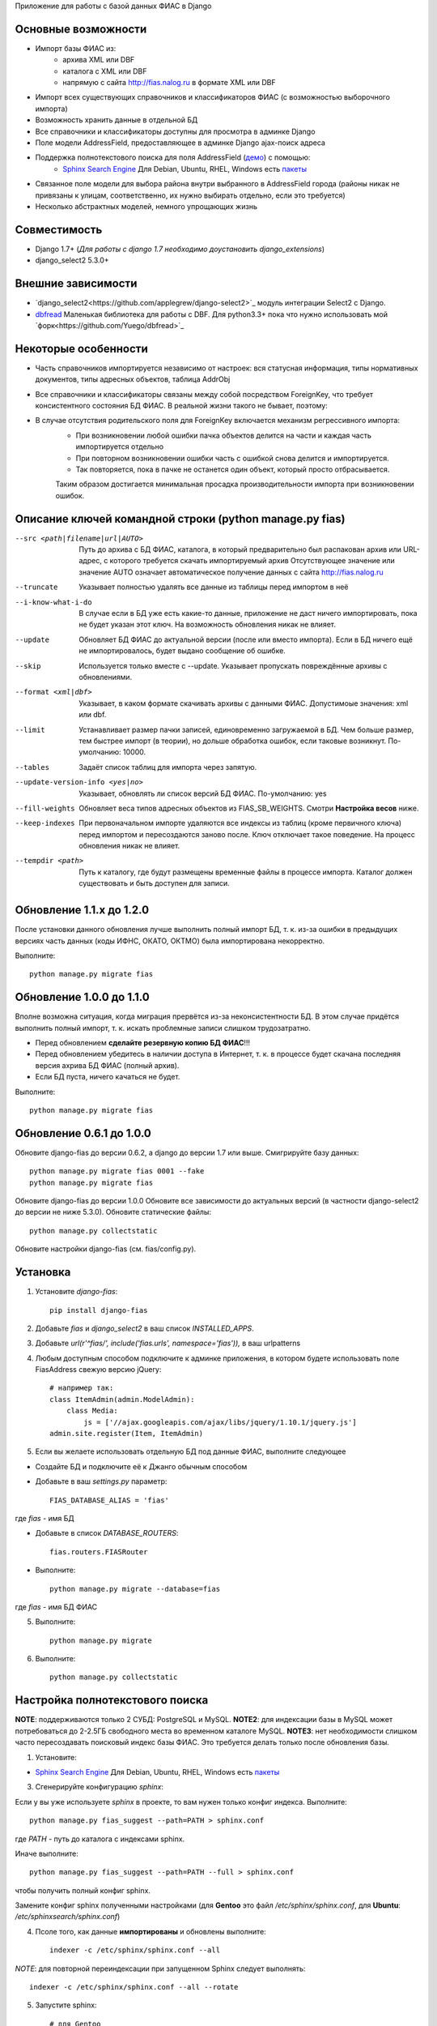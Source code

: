 Приложение для работы с базой данных ФИАС в Django

Основные возможности
====================

* Импорт базы ФИАС из:
    * архива XML или DBF
    * каталога с XML или DBF
    * напрямую с сайта http://fias.nalog.ru в формате XML или DBF
* Импорт всех существующих справочников и классификаторов ФИАС (с возможностью выборочного импорта)
* Возможность хранить данные в отдельной БД
* Все справочники и классификаторы доступны для просмотра в админке Django
* Поле модели AddressField, предоставляющее в админке Django ajax-поиск адреса
* Поддержка полнотекстового поиска для поля AddressField (`демо <http://youtu.be/ZVVrxg9-o_4>`_) с помощью:
    * `Sphinx Search Engine <http://sphinxsearch.com>`_ Для Debian, Ubuntu, RHEL, Windows есть `пакеты <http://sphinxsearch.com/downloads/release/>`_

* Связанное поле модели для выбора района внутри выбранного в AddressField города (районы никак не привязаны к улицам, соответственно, их нужно выбирать отдельно, если это требуется)
* Несколько абстрактных моделей, немного упрощающих жизнь

Совместимость
=============

* Django 1.7+ (*Для работы с django 1.7 необходимо доустановить django_extensions*)
* django_select2 5.3.0+

Внешние зависимости
===================

* `django_select2<https://github.com/applegrew/django-select2>`_ модуль интеграции Select2 с Django.
* `dbfread <https://github.com/olemb/dbfread>`_ Маленькая библиотека для работы с DBF. Для python3.3+ пока что нужно использовать мой `форк<https://github.com/Yuego/dbfread>`_


Некоторые особенности
=====================

* Часть справочников импортируется независимо от настроек: вся статусная информация, типы нормативных документов, типы адресных объектов, таблица AddrObj
* Все справочники и классификаторы связаны между собой посредством ForeignKey, что требует консистентного состояния БД ФИАС. В реальной жизни такого не бывает, поэтому:
* В случае отсутствия родительского поля для ForeignKey включается механизм регрессивного импорта:
    * При возникновении любой ошибки пачка объектов делится на части и каждая часть импортируется отдельно
    * При повторном возникновении ошибки часть с ошибкой снова делится и импортируется.
    * Так повторяется, пока в пачке не останется один объект, который просто отбрасывается.
    Таким образом достигается минимальная просадка производительности импорта при возникновении ошибок.


Описание ключей командной строки (python manage.py fias)
========================================================

--src <path|filename|url|AUTO>
    Путь до архива с БД ФИАС, каталога, в который предварительно был распакован архив или URL-адрес, с которого требуется скачать импортируемый архив
    Отсутствующее значение или значение AUTO означает автоматическое получение данных с сайта http://fias.nalog.ru

--truncate
    Указывает полностью удалять все данные из таблицы перед импортом в неё

--i-know-what-i-do
    В случае если в БД уже есть какие-то данные, приложение не даст ничего импортировать, пока не будет указан этот ключ.
    На возможность обновления никак не влияет.

--update
    Обновляет БД ФИАС до актуальной версии (после или вместо импорта).
    Если в БД ничего ещё не импортировалось, будет выдано сообщение об ошибке.

--skip
    Используется только вместе с --update. Указывает пропускать повреждённые архивы с обновлениями.

--format <xml|dbf>
    Указывает, в каком формате скачивать архивы с данными ФИАС. Допустимоые значения: xml или dbf.

--limit
    Устанавливает размер пачки записей, единовременно загружаемой в БД. Чем больше размер, тем быстрее импорт (в теории), но дольше обработка ошибок, если таковые возникнут.
    По-умолчанию: 10000.

--tables
    Задаёт список таблиц для импорта через запятую.

--update-version-info <yes|no>
    Указывает, обновлять ли список версий БД ФИАС.
    По-умолчанию: yes

--fill-weights
    Обновляет веса типов адресных объектов из FIAS_SB_WEIGHTS. Смотри **Настройка весов** ниже.

--keep-indexes
    При первоначальном импорте удаляются все индексы из таблиц (кроме первичного ключа) перед импортом и пересоздаются заново после.
    Ключ отключает такое поведение. На процесс обновления никак не влияет.

--tempdir <path>
    Путь к каталогу, где будут размещены временные файлы в процессе импорта.
    Каталог должен существовать и быть доступен для записи.

Обновление 1.1.x до 1.2.0
=========================

После установки данного обновления лучше выполнить полный импорт БД, т. к. из-за ошибки в предыдущих версиях
часть данных (коды ИФНС, ОКАТО, ОКТМО) была импортирована некорректно.

Выполните::

    python manage.py migrate fias

Обновление 1.0.0 до 1.1.0
=========================

Вполне возможна ситуация, когда миграция прервётся из-за неконсистентности БД.
В этом случае придётся выполнить полный импорт, т. к. искать проблемные записи слишком трудозатратно.

* Перед обновлением **сделайте резервную копию БД ФИАС**!!!
* Перед обновлением убедитесь в наличии доступа в Интернет, т. к. в процессе будет скачана последняя версия ахрива БД ФИАС (полный архив).
* Если БД пуста, ничего качаться не будет.

Выполните::

    python manage.py migrate fias


Обновление 0.6.1 до 1.0.0
=========================

Обновите django-fias до версии 0.6.2, а django до версии 1.7 или выше.
Смигрируйте базу данных::

    python manage.py migrate fias 0001 --fake
    python manage.py migrate fias

Обновите django-fias до версии 1.0.0
Обновите все зависимости до актуальных версий (в частности django-select2 до версии не ниже 5.3.0).
Обновите статические файлы::

    python manage.py collectstatic


Обновите настройки django-fias (см. fias/config.py).

Установка
=========

1. Установите `django-fias`::

        pip install django-fias

2. Добавьте `fias` и `django_select2` в ваш список `INSTALLED_APPS`.
3. Добавьте `url(r'^fias/', include('fias.urls', namespace='fias')),` в ваш urlpatterns
4. Любым доступным способом подключите к админке приложения, в котором будете использовать поле FiasAddress свежую версию jQuery::

    # например так:
    class ItemAdmin(admin.ModelAdmin):
        class Media:
            js = ['//ajax.googleapis.com/ajax/libs/jquery/1.10.1/jquery.js']
    admin.site.register(Item, ItemAdmin)

5. Если вы желаете использовать отдельную БД под данные ФИАС, выполните следующее

* Создайте БД и подключите её к Джанго обычным способом
* Добавьте в ваш `settings.py` параметр::

        FIAS_DATABASE_ALIAS = 'fias'

где `fias` - имя БД

* Добавьте в список `DATABASE_ROUTERS`::

        fias.routers.FIASRouter

* Выполните::


        python manage.py migrate --database=fias

где `fias` - имя БД ФИАС

5. Выполните::

        python manage.py migrate

6. Выполните::

        python manage.py collectstatic

Настройка полнотекстового поиска
================================

**NOTE**: поддерживаются только 2 СУБД: PostgreSQL и MySQL.
**NOTE2**: для индексации базы в MySQL может потребоваться до 2-2.5ГБ свободного места во временном каталоге MySQL.
**NOTE3**: нет необходимости слишком часто пересоздавать поисковый индекс базы ФИАС. Это требуется делать только после обновления базы.

1. Установите:

* `Sphinx Search Engine <http://sphinxsearch.com>`_ Для Debian, Ubuntu, RHEL, Windows есть `пакеты <http://sphinxsearch.com/downloads/release/>`_


3. Сгенерируйте конфигурацию `sphinx`:

Если у вы уже используете `sphinx` в проекте, то вам нужен только конфиг индекса. Выполните::

    python manage.py fias_suggest --path=PATH > sphinx.conf

где `PATH` - путь до каталога с индексами sphinx.

Иначе выполните::

    python manage.py fias_suggest --path=PATH --full > sphinx.conf

чтобы получить полный конфиг sphinx.

Замените конфиг sphinx полученными настройками (для **Gentoo** это файл `/etc/sphinx/sphinx.conf`, для **Ubuntu**: `/etc/sphinxsearch/sphinx.conf`)

4. Псоле того, как данные **импортированы** и обновлены выполните::

    indexer -c /etc/sphinx/sphinx.conf --all

*NOTE*: для повторной переиндексации при запущенном Sphinx следует выполнять::

    indexer -c /etc/sphinx/sphinx.conf --all --rotate

5. Запустите sphinx::

    # для Gentoo
    /etc/init.d/searchd start
    # для Ubuntu
    /etc/init.d/sphinxsearch start

**NOTE** Если Sphinx работает на другом хосте или на другом порту, добавьте в `settings.py` словарь соответствующими параметрами::

    FIAS_SEARCHD_CONNECTION = {
        'host': '127.0.0.1',
        'port': 9306,
    }

Настройка весов
===============
Из-за особенностей организации БД ФИАС, сортировка результатов поиска происходит не так, как хотелось бы.
Поэтому, начиная с версии 0.4 добавлена возможность настроить веса типов адресных объектов по своему усмотрению.
Для этого в `settings.py` добавьте словарь `FIAS_SB_WEIGHTS` вида::

        FIAS_SB_WEIGHTS = {
            # СОКРАЩЕНИЕ: ВЕС
            'г': 128,
            'с': 100,
        }
        
где 
 * СОКРАЩЕНИЕ - сокращённое наименование вида объекта из таблицы SocrBase
 * ВЕС - число от 0 до 128
 
*NOTE*: по-умолчанию вес всех типов равен 64
*NOTE*: пример заполнения можно посмотреть в weights.py - там перечислены предустановленные веса.

Чтобы применить свои изменения, выполните::

        python manage.py fias --fill-weights
        
Кроме того изменить веса можно в панели администрирования Django.
Но помните, что эти изменения будут **перезаписаны** при следующем вызове упомянутой команды!
После внесения изменений обязательно нужно переиндексировать базу.

Выбор импортируемых таблиц
==========================

Таблицы SOCRBASE и ADDROBJ импортируются всегда. Таблицы NORMDOC, LANDMARK, HOUSEINT и HOUSE по-умолчанию не импортируются.

Добавьте в ваш `settings.py` список названий таблиц, которые вы хотели бы импортировать::

    FIAS_TABLES = ('normdoc', 'landmark', 'houseint', 'house')


Импорт данных
=============

Расшифровка сокращений
----------------------
T: Table (Таблица) - импортируемая в данный момент таблица
L: Loaded (Загружено) - количество уже загруженных в таблицу строк
U: Updated (Обновлено) - количество обновлённых записей
S: Skipped (Пропущено) - количество пропущенных записей, не удовлетворивших условиям фильтров и валидаторов, из них:
E: Errors (Ошибки) - количество записей, пропущенных из-за ошибок
R: Regression (Регрессия) - статус режима регрессивного импорта.
    Первое число - уровень рекурсии. Чем глубже рекурсия, тем на более мелкие части разбита пачка записей.
    Числа в скобках обозначают <номер части>:<количество записей в части>. Количество чисел и их позиция соответствуют глубине рекурсии.
FN: Filename (Имя файла) - имя файла импортируемой таблицы

Первоначальная загрузка данных
------------------------------
Существует несколько способов импортировать данные в БД ФИАС

Полностью автоматический импорт с сайта ФИАС::

        python manage.py fias --src auto [--format <xml|dbf>]

Здесь ключ `--format` указывает, в каком формате предпочтительно скачивать данные. Доступны значения `xml` или `dbf`.
Такой способ не всегда целесообразен по разным причинам, поэтому лучше самостоятельно скачать полный архив и импортировать уже его::

        # Архив с XML-файлами
        python manage.py fias --src /path/to/fias_xml.rar
        # Архив с DBF-файлами
        python manage.py fias --src /path/to/fias_dbf.rar
        # Каталог с распакованным содержимым архива
        python manage.py fias --src /path/to/fias_data/

**Но!**
В случае, если в БД уже есть какие-то данные, скрипт выдаст соответствующее сообщение и прекратит работу.
Такое поведение связано с тем, что при импорте из файла, если версия файла не совпадает с версией данных в какой-то таблице в БД ФИАС,
данные в этой таблице могут быть удалены полностью и заменены новыми, при этом
ORM Django при наличии связанных таблиц удалит данные так же и оттуда.
Если вы уверены в том, что делаете, добавьте к предыдущей команде флаг *--i-know-what-i-do*::

        python manage.py fias --src /path/to/fias_xml.rar --i-know-what-i-do
        # or
        python manage.py fias --src auto --i-know-what-i-do

Если по какой-то причине нужно импортировать всю БД ФИАС заново, добавьте флаг *--truncate*::

        python manage.py fias --src /path/to/fias_xml.rar --truncate --i-know-what-i-do
        # or
        python manage.py fias --src auto --i-know-what-i-do

Если скачанный файл не актуален, можно добавить к указанной выше команде флаг *--update* - скрипт сразу после импорта обновит БД до актуальной версии.::

        python manage.py fias --src /path/to/fias_xml.rar --update
        
**NOTE**
Импортируются только актуальные записи. Если данные об объекте менялись, будет загружена самая последняя версия записи об этом объекте.
Записи из будущего не импортируются.

Обновление существующей БД
--------------------------
Для обновления БД выполните::

        python manage.py fias --update

Обновление выполняется только с сайта ФИАС. Обновить базу из файла нельзя.

**NOTE**
Как это ни печально, но мы живём в России. Тут всякое бывает. Вот и сервис ФИАС время от времени подсовывает битые дельта-архивы.
Чтобы оные пропускать автоматически и обновляться следующими по порядку, используйте флаг *--skip* совместно с *--update*

Для вывода всех возможных параметров импорта выполните::

    python manage.py fias --help


Просмотр информации о состоянии БД ФИАС
---------------------------------------

Чтобы узнать, насколько актуальна локальная копия БД ФИАС, выполните::

    python manage.py fiasinfo --db-version


Использование
=============

Вы можете самостоятельно ссылаться на таблицы БД фиас.

Вы так же можете добавить в свои модели поле `fias.fields.address.AddressField`, которое предоставит вам удобный
поиск адреса по базе и прявязку Один-ко-Многим вашей модели к таблице `AddrObj` базы ФИАС. (см. модель `Item` в тестовом приложении)

Либо вы можете унаследоваться от любой модели из `fias.models.address`, которые добавят несколько дополнительных
полей к вашим моделям и выполнят за вас кое-какую рутину:

**FIASAddress** (см. модель `CachedAddress` в тестовом приложении)

Помимо поля `address` добавляет еще два: `full_address` и `short_address`. В первом хранится полная запись адреса (но без индекса), во втором - укороченная.

**FIASAddressWithArea** (см. модель `CachedAddressWithArea` в тестовом приложении)

Наследуется от предыдущей модели и добавляет еще поле `area` - позволяет указывать район города, выбранного в поле `address` (если, конечно, таковые имеются в БД ФИАС для данного города)

**FIASHouse** (см. модель `CachedAddressWithHouse` в тестовом приложении)

Миксин, добавляющий 3 поля `house`, `corps` и `apartment` - соответственно номер дома, корпус и квартира.

**FIASFullAddress**

Комбинация моделей  `FIASAddress` и `FIASHouse`.

**FIASFullAddressWithArea**

Комбинация моделей `FIASAddressWithArea` и `FIASHouse`

*NOTE*: в моделях `FIASFullAddress` и `FIASFullAddressWithArea` реализованы методы `_get_full_address` и `_get_short_address`, возвращающие соответственно полную и сокращённую строку адреса, включая номер дома/корпуса/квартиры.


Настройка settings.py
====

FIAS_UNRAR_TOOL - путь до библиотеки UnRAR (по умолчанию unrar - поиск в глобальных переменных)


TODO
====

* Проверять списки удалённых объектов и все связанные с AddrObj модели мигрировать на правильные записи

Известные проблемы
==================
* Если используется отдельная БД под данные ФИАС, в админке в список `list_display` нельзя добавлять поля типа `ForeignKey`

Благодарности
=============

`Коммит от EagerBeager <https://github.com/EagerBeager/django-fias/commit/ed375c2e1cafdc04f0c9612091eb040ef8f9f4fe>`_
Благодаря этому коммиту до меня наконец дошло, почему импорт отжирал память.
